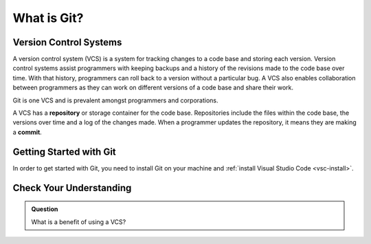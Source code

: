 What is Git?
============

Version Control Systems
-----------------------

A version control system (VCS) is a system for tracking changes to a code base and storing each version.
Version control systems assist programmers with keeping backups and a history of the revisions made to the code base over time.
With that history, programmers can roll back to a version without a particular bug.
A VCS also enables collaboration between programmers as they can work on different versions of a code base and share their work. 

Git is one VCS and is prevalent amongst programmers and corporations.

.. index:: ! repository, ! commit

A VCS has a **repository** or storage container for the code base.
Repositories include the files within the code base, the versions over time and a log of the changes made.
When a programmer updates the repository, it means they are making a **commit**.

Getting Started with Git
------------------------

In order to get started with Git, you need to install Git on your machine and :ref:`install Visual Studio Code <vsc-install>`.

Check Your Understanding
------------------------

.. admonition:: Question

   What is a benefit of using a VCS?